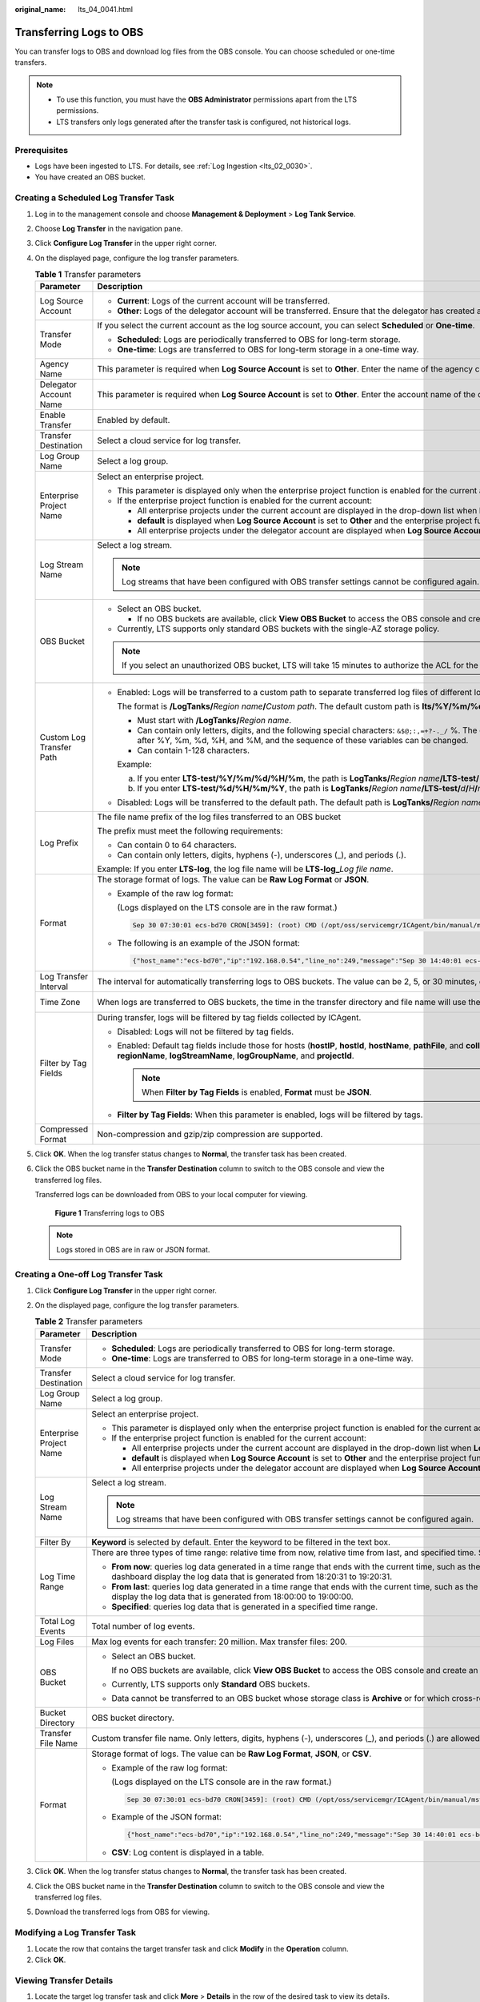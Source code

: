 :original_name: lts_04_0041.html

.. _lts_04_0041:

Transferring Logs to OBS
========================

You can transfer logs to OBS and download log files from the OBS console. You can choose scheduled or one-time transfers.

.. note::

   -  To use this function, you must have the **OBS Administrator** permissions apart from the LTS permissions.
   -  LTS transfers only logs generated after the transfer task is configured, not historical logs.

Prerequisites
-------------

-  Logs have been ingested to LTS. For details, see :ref:`Log Ingestion <lts_02_0030>`.
-  You have created an OBS bucket.

Creating a Scheduled Log Transfer Task
--------------------------------------

#. Log in to the management console and choose **Management & Deployment** > **Log Tank Service**.

#. Choose **Log Transfer** in the navigation pane.

#. Click **Configure Log Transfer** in the upper right corner.

#. On the displayed page, configure the log transfer parameters.

   .. table:: **Table 1** Transfer parameters

      +--------------------------+--------------------------------------------------------------------------------------------------------------------------------------------------------------------------------------------------------------------------------------------------------------------------------------------------------------------------------------------------------------+----------------------------------+
      | Parameter                | Description                                                                                                                                                                                                                                                                                                                                                  | Example                          |
      +==========================+==============================================================================================================================================================================================================================================================================================================================================================+==================================+
      | Log Source Account       | -  **Current**: Logs of the current account will be transferred.                                                                                                                                                                                                                                                                                             | Current                          |
      |                          | -  **Other**: Logs of the delegator account will be transferred. Ensure that the delegator has created an agency for log transfer delegation. For details, see section "Creating an Agency".                                                                                                                                                                 |                                  |
      +--------------------------+--------------------------------------------------------------------------------------------------------------------------------------------------------------------------------------------------------------------------------------------------------------------------------------------------------------------------------------------------------------+----------------------------------+
      | Transfer Mode            | If you select the current account as the log source account, you can select **Scheduled** or **One-time**.                                                                                                                                                                                                                                                   | Scheduled                        |
      |                          |                                                                                                                                                                                                                                                                                                                                                              |                                  |
      |                          | -  **Scheduled**: Logs are periodically transferred to OBS for long-term storage.                                                                                                                                                                                                                                                                            |                                  |
      |                          | -  **One-time**: Logs are transferred to OBS for long-term storage in a one-time way.                                                                                                                                                                                                                                                                        |                                  |
      +--------------------------+--------------------------------------------------------------------------------------------------------------------------------------------------------------------------------------------------------------------------------------------------------------------------------------------------------------------------------------------------------------+----------------------------------+
      | Agency Name              | This parameter is required when **Log Source Account** is set to **Other**. Enter the name of the agency created by the delegator.                                                                                                                                                                                                                           | ``-``                            |
      +--------------------------+--------------------------------------------------------------------------------------------------------------------------------------------------------------------------------------------------------------------------------------------------------------------------------------------------------------------------------------------------------------+----------------------------------+
      | Delegator Account Name   | This parameter is required when **Log Source Account** is set to **Other**. Enter the account name of the delegator.                                                                                                                                                                                                                                         | ``-``                            |
      +--------------------------+--------------------------------------------------------------------------------------------------------------------------------------------------------------------------------------------------------------------------------------------------------------------------------------------------------------------------------------------------------------+----------------------------------+
      | Enable Transfer          | Enabled by default.                                                                                                                                                                                                                                                                                                                                          | Enabled                          |
      +--------------------------+--------------------------------------------------------------------------------------------------------------------------------------------------------------------------------------------------------------------------------------------------------------------------------------------------------------------------------------------------------------+----------------------------------+
      | Transfer Destination     | Select a cloud service for log transfer.                                                                                                                                                                                                                                                                                                                     | OBS                              |
      +--------------------------+--------------------------------------------------------------------------------------------------------------------------------------------------------------------------------------------------------------------------------------------------------------------------------------------------------------------------------------------------------------+----------------------------------+
      | Log Group Name           | Select a log group.                                                                                                                                                                                                                                                                                                                                          | N/A                              |
      +--------------------------+--------------------------------------------------------------------------------------------------------------------------------------------------------------------------------------------------------------------------------------------------------------------------------------------------------------------------------------------------------------+----------------------------------+
      | Enterprise Project Name  | Select an enterprise project.                                                                                                                                                                                                                                                                                                                                | ``-``                            |
      |                          |                                                                                                                                                                                                                                                                                                                                                              |                                  |
      |                          | -  This parameter is displayed only when the enterprise project function is enabled for the current account.                                                                                                                                                                                                                                                 |                                  |
      |                          | -  If the enterprise project function is enabled for the current account:                                                                                                                                                                                                                                                                                    |                                  |
      |                          |                                                                                                                                                                                                                                                                                                                                                              |                                  |
      |                          |    -  All enterprise projects under the current account are displayed in the drop-down list when **Log Source Account** is set to **Current**.                                                                                                                                                                                                               |                                  |
      |                          |    -  **default** is displayed when **Log Source Account** is set to **Other** and the enterprise project function is not enabled for the delegator account.                                                                                                                                                                                                 |                                  |
      |                          |    -  All enterprise projects under the delegator account are displayed when **Log Source Account** is set to **Other** and the enterprise project function is enabled for the delegator account.                                                                                                                                                            |                                  |
      +--------------------------+--------------------------------------------------------------------------------------------------------------------------------------------------------------------------------------------------------------------------------------------------------------------------------------------------------------------------------------------------------------+----------------------------------+
      | Log Stream Name          | Select a log stream.                                                                                                                                                                                                                                                                                                                                         | ``-``                            |
      |                          |                                                                                                                                                                                                                                                                                                                                                              |                                  |
      |                          | .. note::                                                                                                                                                                                                                                                                                                                                                    |                                  |
      |                          |                                                                                                                                                                                                                                                                                                                                                              |                                  |
      |                          |    Log streams that have been configured with OBS transfer settings cannot be configured again.                                                                                                                                                                                                                                                              |                                  |
      +--------------------------+--------------------------------------------------------------------------------------------------------------------------------------------------------------------------------------------------------------------------------------------------------------------------------------------------------------------------------------------------------------+----------------------------------+
      | OBS Bucket               | -  Select an OBS bucket.                                                                                                                                                                                                                                                                                                                                     | ``-``                            |
      |                          |                                                                                                                                                                                                                                                                                                                                                              |                                  |
      |                          |    -  If no OBS buckets are available, click **View OBS Bucket** to access the OBS console and create an OBS bucket.                                                                                                                                                                                                                                         |                                  |
      |                          |                                                                                                                                                                                                                                                                                                                                                              |                                  |
      |                          | -  Currently, LTS supports only standard OBS buckets with the single-AZ storage policy.                                                                                                                                                                                                                                                                      |                                  |
      |                          |                                                                                                                                                                                                                                                                                                                                                              |                                  |
      |                          | .. note::                                                                                                                                                                                                                                                                                                                                                    |                                  |
      |                          |                                                                                                                                                                                                                                                                                                                                                              |                                  |
      |                          |    If you select an unauthorized OBS bucket, LTS will take 15 minutes to authorize the ACL for the bucket. If your configuration fails, try again 15 minutes later. To prevent log transfer failures, exercise caution when modifying bucket policies.                                                                                                       |                                  |
      +--------------------------+--------------------------------------------------------------------------------------------------------------------------------------------------------------------------------------------------------------------------------------------------------------------------------------------------------------------------------------------------------------+----------------------------------+
      | Custom Log Transfer Path | -  Enabled: Logs will be transferred to a custom path to separate transferred log files of different log streams.                                                                                                                                                                                                                                            | LTS-test/%Y/%m/%d/%H/%M          |
      |                          |                                                                                                                                                                                                                                                                                                                                                              |                                  |
      |                          |    The format is **/LogTanks/**\ *Region name*\ **/**\ *Custom path*. The default custom path is **lts/%Y/%m/%d**, where **%Y** indicates the year, **%m** indicates the month, and **%d** indicates the day. A custom path must meet the following requirements:                                                                                            |                                  |
      |                          |                                                                                                                                                                                                                                                                                                                                                              |                                  |
      |                          |    -  Must start with **/LogTanks/**\ *Region name*.                                                                                                                                                                                                                                                                                                         |                                  |
      |                          |    -  Can contain only letters, digits, and the following special characters: ``&$@;:,=+?-._/`` %. The character % can only be followed only by Y (year), m (month), d (day), H (hour), and M (minute). Any number of characters can be added before and after %Y, %m, %d, %H, and %M, and the sequence of these variables can be changed.                   |                                  |
      |                          |    -  Can contain 1-128 characters.                                                                                                                                                                                                                                                                                                                          |                                  |
      |                          |                                                                                                                                                                                                                                                                                                                                                              |                                  |
      |                          |    Example:                                                                                                                                                                                                                                                                                                                                                  |                                  |
      |                          |                                                                                                                                                                                                                                                                                                                                                              |                                  |
      |                          |    a. If you enter **LTS-test/%Y/%m/%d/%H/%m**, the path is **LogTanks/**\ *Region name*\ **/LTS-test/**\ *Y*\ **/**\ *m*\ **/**\ *d*\ **/**\ *H*\ **/**\ *M*\ **/**\ *Log file name*.                                                                                                                                                                       |                                  |
      |                          |    b. If you enter **LTS-test/%d/%H/%m/%Y**, the path is **LogTanks/**\ *Region name*\ **/LTS-test/**\ *d*\ **/**\ *H*\ **/**\ *m*\ **/**\ *Y*\ **/**\ *Log file name*.                                                                                                                                                                                      |                                  |
      |                          |                                                                                                                                                                                                                                                                                                                                                              |                                  |
      |                          | -  Disabled: Logs will be transferred to the default path. The default path is **LogTanks/**\ *Region name/2019/01/01/Log group/Log stream/Log file name*.                                                                                                                                                                                                   |                                  |
      +--------------------------+--------------------------------------------------------------------------------------------------------------------------------------------------------------------------------------------------------------------------------------------------------------------------------------------------------------------------------------------------------------+----------------------------------+
      | Log Prefix               | The file name prefix of the log files transferred to an OBS bucket                                                                                                                                                                                                                                                                                           | LTS-log                          |
      |                          |                                                                                                                                                                                                                                                                                                                                                              |                                  |
      |                          | The prefix must meet the following requirements:                                                                                                                                                                                                                                                                                                             |                                  |
      |                          |                                                                                                                                                                                                                                                                                                                                                              |                                  |
      |                          | -  Can contain 0 to 64 characters.                                                                                                                                                                                                                                                                                                                           |                                  |
      |                          | -  Can contain only letters, digits, hyphens (-), underscores (_), and periods (.).                                                                                                                                                                                                                                                                          |                                  |
      |                          |                                                                                                                                                                                                                                                                                                                                                              |                                  |
      |                          | Example: If you enter **LTS-log**, the log file name will be **LTS-log\_**\ *Log file name*.                                                                                                                                                                                                                                                                 |                                  |
      +--------------------------+--------------------------------------------------------------------------------------------------------------------------------------------------------------------------------------------------------------------------------------------------------------------------------------------------------------------------------------------------------------+----------------------------------+
      | Format                   | The storage format of logs. The value can be **Raw Log Format** or **JSON**.                                                                                                                                                                                                                                                                                 | Json                             |
      |                          |                                                                                                                                                                                                                                                                                                                                                              |                                  |
      |                          | -  Example of the raw log format:                                                                                                                                                                                                                                                                                                                            |                                  |
      |                          |                                                                                                                                                                                                                                                                                                                                                              |                                  |
      |                          |    (Logs displayed on the LTS console are in the raw format.)                                                                                                                                                                                                                                                                                                |                                  |
      |                          |                                                                                                                                                                                                                                                                                                                                                              |                                  |
      |                          |    .. code-block::                                                                                                                                                                                                                                                                                                                                           |                                  |
      |                          |                                                                                                                                                                                                                                                                                                                                                              |                                  |
      |                          |       Sep 30 07:30:01 ecs-bd70 CRON[3459]: (root) CMD (/opt/oss/servicemgr/ICAgent/bin/manual/mstart.sh > /dev/null 2>&1)                                                                                                                                                                                                                                    |                                  |
      |                          |                                                                                                                                                                                                                                                                                                                                                              |                                  |
      |                          | -  The following is an example of the JSON format:                                                                                                                                                                                                                                                                                                           |                                  |
      |                          |                                                                                                                                                                                                                                                                                                                                                              |                                  |
      |                          |    .. code-block::                                                                                                                                                                                                                                                                                                                                           |                                  |
      |                          |                                                                                                                                                                                                                                                                                                                                                              |                                  |
      |                          |       {"host_name":"ecs-bd70","ip":"192.168.0.54","line_no":249,"message":"Sep 30 14:40:01 ecs-bd70 CRON[4363]: (root) CMD (/opt/oss/servicemgr/ICAgent/bin/manual/mstart.sh > /dev/null 2>&1)\n","path":"/var/log/syslog","time":1569825602303}                                                                                                             |                                  |
      +--------------------------+--------------------------------------------------------------------------------------------------------------------------------------------------------------------------------------------------------------------------------------------------------------------------------------------------------------------------------------------------------------+----------------------------------+
      | Log Transfer Interval    | The interval for automatically transferring logs to OBS buckets. The value can be 2, 5, or 30 minutes, or 1, 3, 6, or 12 hours.                                                                                                                                                                                                                              | 3 hours                          |
      +--------------------------+--------------------------------------------------------------------------------------------------------------------------------------------------------------------------------------------------------------------------------------------------------------------------------------------------------------------------------------------------------------+----------------------------------+
      | Time Zone                | When logs are transferred to OBS buckets, the time in the transfer directory and file name will use the specified UTC time zone.                                                                                                                                                                                                                             | (UTC) Coordinated Universal Time |
      +--------------------------+--------------------------------------------------------------------------------------------------------------------------------------------------------------------------------------------------------------------------------------------------------------------------------------------------------------------------------------------------------------+----------------------------------+
      | Filter by Tag Fields     | During transfer, logs will be filtered by tag fields collected by ICAgent.                                                                                                                                                                                                                                                                                   | Enabled                          |
      |                          |                                                                                                                                                                                                                                                                                                                                                              |                                  |
      |                          | -  Disabled: Logs will not be filtered by tag fields.                                                                                                                                                                                                                                                                                                        |                                  |
      |                          | -  Enabled: Default tag fields include those for hosts (**hostIP**, **hostId**, **hostName**, **pathFile**, and **collectTime**) and for Kubernetes (**clusterName**, **clusterId**, **nameSpace**, **podName**, **containerName**, and **appName**). Optional public tag fields are **regionName**, **logStreamName**, **logGroupName**, and **projectId**. |                                  |
      |                          |                                                                                                                                                                                                                                                                                                                                                              |                                  |
      |                          |    .. note::                                                                                                                                                                                                                                                                                                                                                 |                                  |
      |                          |                                                                                                                                                                                                                                                                                                                                                              |                                  |
      |                          |       When **Filter by Tag Fields** is enabled, **Format** must be **JSON**.                                                                                                                                                                                                                                                                                 |                                  |
      |                          |                                                                                                                                                                                                                                                                                                                                                              |                                  |
      |                          | -  **Filter by Tag Fields**: When this parameter is enabled, logs will be filtered by tags.                                                                                                                                                                                                                                                                  |                                  |
      +--------------------------+--------------------------------------------------------------------------------------------------------------------------------------------------------------------------------------------------------------------------------------------------------------------------------------------------------------------------------------------------------------+----------------------------------+
      | Compressed Format        | Non-compression and gzip/zip compression are supported.                                                                                                                                                                                                                                                                                                      | gzip                             |
      +--------------------------+--------------------------------------------------------------------------------------------------------------------------------------------------------------------------------------------------------------------------------------------------------------------------------------------------------------------------------------------------------------+----------------------------------+

#. Click **OK**. When the log transfer status changes to **Normal**, the transfer task has been created.

#. Click the OBS bucket name in the **Transfer Destination** column to switch to the OBS console and view the transferred log files.

   Transferred logs can be downloaded from OBS to your local computer for viewing.


   .. figure:: /_static/images/en-us_image_0000001795840149.png
      :alt: **Figure 1** Transferring logs to OBS

      **Figure 1** Transferring logs to OBS

   .. note::

      Logs stored in OBS are in raw or JSON format.

Creating a One-off Log Transfer Task
------------------------------------

#. Click **Configure Log Transfer** in the upper right corner.
#. On the displayed page, configure the log transfer parameters.

   .. table:: **Table 2** Transfer parameters

      +-------------------------+---------------------------------------------------------------------------------------------------------------------------------------------------------------------------------------------------------------------------------------------------------------------------------------------------------------------------------------------+-----------------------+
      | Parameter               | Description                                                                                                                                                                                                                                                                                                                                 | Example               |
      +=========================+=============================================================================================================================================================================================================================================================================================================================================+=======================+
      | Transfer Mode           | -  **Scheduled**: Logs are periodically transferred to OBS for long-term storage.                                                                                                                                                                                                                                                           | One-time              |
      |                         | -  **One-time**: Logs are transferred to OBS for long-term storage in a one-time way.                                                                                                                                                                                                                                                       |                       |
      +-------------------------+---------------------------------------------------------------------------------------------------------------------------------------------------------------------------------------------------------------------------------------------------------------------------------------------------------------------------------------------+-----------------------+
      | Transfer Destination    | Select a cloud service for log transfer.                                                                                                                                                                                                                                                                                                    | OBS                   |
      +-------------------------+---------------------------------------------------------------------------------------------------------------------------------------------------------------------------------------------------------------------------------------------------------------------------------------------------------------------------------------------+-----------------------+
      | Log Group Name          | Select a log group.                                                                                                                                                                                                                                                                                                                         | N/A                   |
      +-------------------------+---------------------------------------------------------------------------------------------------------------------------------------------------------------------------------------------------------------------------------------------------------------------------------------------------------------------------------------------+-----------------------+
      | Enterprise Project Name | Select an enterprise project.                                                                                                                                                                                                                                                                                                               | ``-``                 |
      |                         |                                                                                                                                                                                                                                                                                                                                             |                       |
      |                         | -  This parameter is displayed only when the enterprise project function is enabled for the current account.                                                                                                                                                                                                                                |                       |
      |                         | -  If the enterprise project function is enabled for the current account:                                                                                                                                                                                                                                                                   |                       |
      |                         |                                                                                                                                                                                                                                                                                                                                             |                       |
      |                         |    -  All enterprise projects under the current account are displayed in the drop-down list when **Log Source Account** is set to **Current**.                                                                                                                                                                                              |                       |
      |                         |    -  **default** is displayed when **Log Source Account** is set to **Other** and the enterprise project function is not enabled for the delegator account.                                                                                                                                                                                |                       |
      |                         |    -  All enterprise projects under the delegator account are displayed when **Log Source Account** is set to **Other** and the enterprise project function is enabled for the delegator account.                                                                                                                                           |                       |
      +-------------------------+---------------------------------------------------------------------------------------------------------------------------------------------------------------------------------------------------------------------------------------------------------------------------------------------------------------------------------------------+-----------------------+
      | Log Stream Name         | Select a log stream.                                                                                                                                                                                                                                                                                                                        | ``-``                 |
      |                         |                                                                                                                                                                                                                                                                                                                                             |                       |
      |                         | .. note::                                                                                                                                                                                                                                                                                                                                   |                       |
      |                         |                                                                                                                                                                                                                                                                                                                                             |                       |
      |                         |    Log streams that have been configured with OBS transfer settings cannot be configured again.                                                                                                                                                                                                                                             |                       |
      +-------------------------+---------------------------------------------------------------------------------------------------------------------------------------------------------------------------------------------------------------------------------------------------------------------------------------------------------------------------------------------+-----------------------+
      | Filter By               | **Keyword** is selected by default. Enter the keyword to be filtered in the text box.                                                                                                                                                                                                                                                       | ``-``                 |
      +-------------------------+---------------------------------------------------------------------------------------------------------------------------------------------------------------------------------------------------------------------------------------------------------------------------------------------------------------------------------------------+-----------------------+
      | Log Time Range          | There are three types of time range: relative time from now, relative time from last, and specified time. Select a time range as required.                                                                                                                                                                                                  | ``-``                 |
      |                         |                                                                                                                                                                                                                                                                                                                                             |                       |
      |                         | -  **From now**: queries log data generated in a time range that ends with the current time, such as the previous 1, 5, or 15 minutes. For example, if the current time is 19:20:31 and **1 hour** is selected as the relative time from now, the charts on the dashboard display the log data that is generated from 18:20:31 to 19:20:31. |                       |
      |                         | -  **From last**: queries log data generated in a time range that ends with the current time, such as the previous 1 or 15 minutes. For example, if the current time is 19:20:31 and **1 hour** is selected as the relative time from last, the charts on the dashboard display the log data that is generated from 18:00:00 to 19:00:00.   |                       |
      |                         | -  **Specified**: queries log data that is generated in a specified time range.                                                                                                                                                                                                                                                             |                       |
      +-------------------------+---------------------------------------------------------------------------------------------------------------------------------------------------------------------------------------------------------------------------------------------------------------------------------------------------------------------------------------------+-----------------------+
      | Total Log Events        | Total number of log events.                                                                                                                                                                                                                                                                                                                 | ``-``                 |
      +-------------------------+---------------------------------------------------------------------------------------------------------------------------------------------------------------------------------------------------------------------------------------------------------------------------------------------------------------------------------------------+-----------------------+
      | Log Files               | Max log events for each transfer: 20 million. Max transfer files: 200.                                                                                                                                                                                                                                                                      | ``-``                 |
      +-------------------------+---------------------------------------------------------------------------------------------------------------------------------------------------------------------------------------------------------------------------------------------------------------------------------------------------------------------------------------------+-----------------------+
      | OBS Bucket              | -  Select an OBS bucket.                                                                                                                                                                                                                                                                                                                    | ``-``                 |
      |                         |                                                                                                                                                                                                                                                                                                                                             |                       |
      |                         |    If no OBS buckets are available, click **View OBS Bucket** to access the OBS console and create an OBS bucket.                                                                                                                                                                                                                           |                       |
      |                         |                                                                                                                                                                                                                                                                                                                                             |                       |
      |                         | -  Currently, LTS supports only **Standard** OBS buckets.                                                                                                                                                                                                                                                                                   |                       |
      |                         |                                                                                                                                                                                                                                                                                                                                             |                       |
      |                         | -  Data cannot be transferred to an OBS bucket whose storage class is **Archive** or for which cross-region replication has been configured.                                                                                                                                                                                                |                       |
      +-------------------------+---------------------------------------------------------------------------------------------------------------------------------------------------------------------------------------------------------------------------------------------------------------------------------------------------------------------------------------------+-----------------------+
      | Bucket Directory        | OBS bucket directory.                                                                                                                                                                                                                                                                                                                       | ``-``                 |
      +-------------------------+---------------------------------------------------------------------------------------------------------------------------------------------------------------------------------------------------------------------------------------------------------------------------------------------------------------------------------------------+-----------------------+
      | Transfer File Name      | Custom transfer file name. Only letters, digits, hyphens (-), underscores (_), and periods (.) are allowed.                                                                                                                                                                                                                                 | ``-``                 |
      +-------------------------+---------------------------------------------------------------------------------------------------------------------------------------------------------------------------------------------------------------------------------------------------------------------------------------------------------------------------------------------+-----------------------+
      | Format                  | Storage format of logs. The value can be **Raw Log Format**, **JSON**, or **CSV**.                                                                                                                                                                                                                                                          | Json                  |
      |                         |                                                                                                                                                                                                                                                                                                                                             |                       |
      |                         | -  Example of the raw log format:                                                                                                                                                                                                                                                                                                           |                       |
      |                         |                                                                                                                                                                                                                                                                                                                                             |                       |
      |                         |    (Logs displayed on the LTS console are in the raw format.)                                                                                                                                                                                                                                                                               |                       |
      |                         |                                                                                                                                                                                                                                                                                                                                             |                       |
      |                         |    .. code-block::                                                                                                                                                                                                                                                                                                                          |                       |
      |                         |                                                                                                                                                                                                                                                                                                                                             |                       |
      |                         |       Sep 30 07:30:01 ecs-bd70 CRON[3459]: (root) CMD (/opt/oss/servicemgr/ICAgent/bin/manual/mstart.sh > /dev/null 2>&1)                                                                                                                                                                                                                   |                       |
      |                         |                                                                                                                                                                                                                                                                                                                                             |                       |
      |                         | -  Example of the JSON format:                                                                                                                                                                                                                                                                                                              |                       |
      |                         |                                                                                                                                                                                                                                                                                                                                             |                       |
      |                         |    .. code-block::                                                                                                                                                                                                                                                                                                                          |                       |
      |                         |                                                                                                                                                                                                                                                                                                                                             |                       |
      |                         |       {"host_name":"ecs-bd70","ip":"192.168.0.54","line_no":249,"message":"Sep 30 14:40:01 ecs-bd70 CRON[4363]: (root) CMD (/opt/oss/servicemgr/ICAgent/bin/manual/mstart.sh > /dev/null 2>&1)\n","path":"/var/log/syslog","time":1569825602303}                                                                                            |                       |
      |                         |                                                                                                                                                                                                                                                                                                                                             |                       |
      |                         | -  **CSV**: Log content is displayed in a table.                                                                                                                                                                                                                                                                                            |                       |
      +-------------------------+---------------------------------------------------------------------------------------------------------------------------------------------------------------------------------------------------------------------------------------------------------------------------------------------------------------------------------------------+-----------------------+

#. Click **OK**. When the log transfer status changes to **Normal**, the transfer task has been created.
#. Click the OBS bucket name in the **Transfer Destination** column to switch to the OBS console and view the transferred log files.
#. Download the transferred logs from OBS for viewing.

Modifying a Log Transfer Task
-----------------------------

#. Locate the row that contains the target transfer task and click **Modify** in the **Operation** column.
#. Click **OK**.

Viewing Transfer Details
------------------------

#. Locate the target log transfer task and click **More** > **Details** in the row of the desired task to view its details.
#. On the displayed **Transfer Details** page, you can view the log transfer details.

Deleting a Log Transfer Task
----------------------------

If logs do not need to be transferred, you can delete the transfer task.

.. note::

   -  After a transfer task is deleted, log transfer will be stopped. Exercise caution when performing the deletion.
   -  After a transfer task is deleted, the logs that have been transferred remain in OBS.
   -  When you create a transfer task, OBS will grant read and write permissions to LTS for the selected bucket. If one OBS bucket is used by multiple transfer tasks, perform the following operations to delete the transfer task:

      -  If only one transfer task is created using this OBS bucket, delete the bucket access permission granted to specific users on the **Access Control** > **Bucket ACLs** tab page on the OBS console when you delete the transfer task.
      -  If multiple transfer tasks are created using this OBS bucket, do not delete the bucket access permission. Otherwise, data transfer will fail.

#. Locate the row of the target transfer task and choose **Delete** in the **Operation** column.
#. Click **OK**.

Viewing Transfer Status
-----------------------

The status of a transfer task can be **Normal**, **Abnormal**, or **Disabled**.

-  **Normal**: The log transfer task works properly.
-  **Abnormal**: An error occurred in the log transfer task. The possible cause is that the access control on the OBS bucket is configured incorrectly. Access the OBS console to correct the settings.
-  **Disabled**: The log transfer task is stopped.
